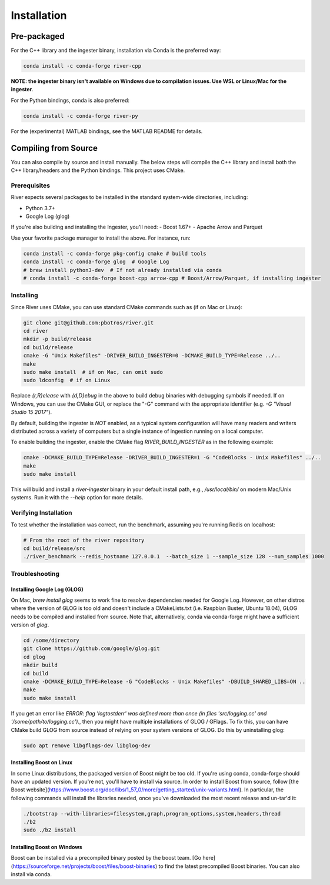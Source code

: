 ============
Installation
============

Pre-packaged
------------

For the C++ library and the ingester binary, installation via Conda is the preferred way:

.. code-block:: bash

  conda install -c conda-forge river-cpp

**NOTE: the ingester binary isn't available on Windows due to compilation issues. Use WSL or Linux/Mac for the ingester**.

For the Python bindings, conda is also preferred:

.. code-block:: bash

  conda install -c conda-forge river-py

For the (experimental) MATLAB bindings, see the MATLAB README for details.


Compiling from Source
---------------------
You can also compile by source and install manually. The below steps will compile the C++ library and install both the C++ library/headers and the Python bindings. This project uses CMake.

Prerequisites
^^^^^^^^^^^^^

River expects several packages to be installed in the standard system-wide directories, including:

- Python 3.7+
- Google Log (glog)

If you're also building and installing the Ingester, you'll need:
- Boost 1.67+
- Apache Arrow and Parquet

Use your favorite package manager to install the above. For instance, run:

.. code-block:: bash

  conda install -c conda-forge pkg-config cmake # build tools
  conda install -c conda-forge glog  # Google Log
  # brew install python3-dev  # If not already installed via conda
  # conda install -c conda-forge boost-cpp arrow-cpp # Boost/Arrow/Parquet, if installing ingester

Installing
^^^^^^^^^^

Since River uses CMake, you can use standard CMake commands such as (if on Mac or Linux):

.. code-block:: bash

  git clone git@github.com:pbotros/river.git
  cd river
  mkdir -p build/release
  cd build/release
  cmake -G "Unix Makefiles" -DRIVER_BUILD_INGESTER=0 -DCMAKE_BUILD_TYPE=Release ../..
  make
  sudo make install  # if on Mac, can omit sudo
  sudo ldconfig  # if on Linux

Replace `{r,R}elease` with `{d,D}ebug` in the above to build debug binaries with debugging symbols if needed. If on Windows, you can use the CMake GUI, or replace the "-G" command with the appropriate identifier (e.g. `-G "Visual Studio 15 2017"`).

By default, building the ingester is *NOT* enabled, as a typical system configuration will have many readers and writers distributed across a variety of computers but a single instance of ingestion running on a local computer. 

To enable building the ingester, enable the CMake flag `RIVER_BUILD_INGESTER` as in the following example:

.. code-block:: bash

  cmake -DCMAKE_BUILD_TYPE=Release -DRIVER_BUILD_INGESTER=1 -G "CodeBlocks - Unix Makefiles" ../..
  make
  sudo make install

This will build and install a `river-ingester` binary in your default install path, e.g., `/usr/local/bin/` on modern Mac/Unix systems. Run it with the `--help` option for more details.

Verifying Installation
^^^^^^^^^^^^^^^^^^^^^^

To test whether the installation was correct, run the benchmark, assuming you're running Redis on localhost:

.. code-block:: bash

  # From the root of the river repository
  cd build/release/src
  ./river_benchmark --redis_hostname 127.0.0.1  --batch_size 1 --sample_size 128 --num_samples 1000



Troubleshooting
^^^^^^^^^^^^^^^

Installing Google Log (GLOG)
""""""""""""""""""""""""""""

On Mac, `brew install glog` seems to work fine to resolve dependencies needed for Google Log. However, on other distros where the version of GLOG is too old and doesn't include a CMakeLists.txt (i.e. Raspbian Buster, Ubuntu 18.04), GLOG needs to be compiled and installed from source. Note that, alternatively, conda via conda-forge might have a sufficient version of `glog`.

.. code-block:: bash

  cd /some/directory
  git clone https://github.com/google/glog.git
  cd glog
  mkdir build
  cd build
  cmake -DCMAKE_BUILD_TYPE=Release -G "CodeBlocks - Unix Makefiles" -DBUILD_SHARED_LIBS=ON ..
  make
  sudo make install

If you get an error like `ERROR: flag 'logtostderr' was defined more than once (in files 'src/logging.cc' and '/some/path/to/logging.cc').`, then you might have multiple installations of GLOG / GFlags. To fix this, you can have CMake build GLOG from source instead of relying on your system versions of GLOG. Do this by uninstalling glog:

.. code-block:: bash

  sudo apt remove libgflags-dev libglog-dev

Installing Boost on Linux
"""""""""""""""""""""""""
In some Linux distributions, the packaged version of Boost might be too old. If you're using conda, conda-forge should have an updated version. If you're not, you'll have to install via source. In order to install Boost from source, follow [the Boost website](https://www.boost.org/doc/libs/1_57_0/more/getting_started/unix-variants.html). In particular, the following commands will install the libraries needed, once you've downloaded the most recent release and un-tar'd it:

.. code-block:: bash

  ./bootstrap --with-libraries=filesystem,graph,program_options,system,headers,thread
  ./b2
  sudo ./b2 install


Installing Boost on Windows
"""""""""""""""""""""""""""
Boost can be installed via a precompiled binary posted by the boost team. [Go here](https://sourceforge.net/projects/boost/files/boost-binaries) to find the latest precompiled Boost binaries. You can also install via conda.


